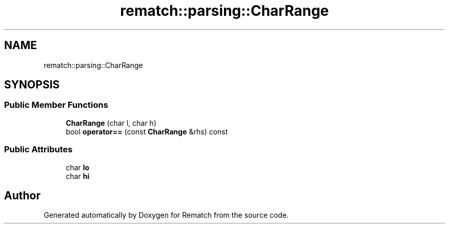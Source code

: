 .TH "rematch::parsing::CharRange" 3 "Tue Jan 31 2023" "Version 1" "Rematch" \" -*- nroff -*-
.ad l
.nh
.SH NAME
rematch::parsing::CharRange
.SH SYNOPSIS
.br
.PP
.SS "Public Member Functions"

.in +1c
.ti -1c
.RI "\fBCharRange\fP (char l, char h)"
.br
.ti -1c
.RI "bool \fBoperator==\fP (const \fBCharRange\fP &rhs) const"
.br
.in -1c
.SS "Public Attributes"

.in +1c
.ti -1c
.RI "char \fBlo\fP"
.br
.ti -1c
.RI "char \fBhi\fP"
.br
.in -1c

.SH "Author"
.PP 
Generated automatically by Doxygen for Rematch from the source code\&.
